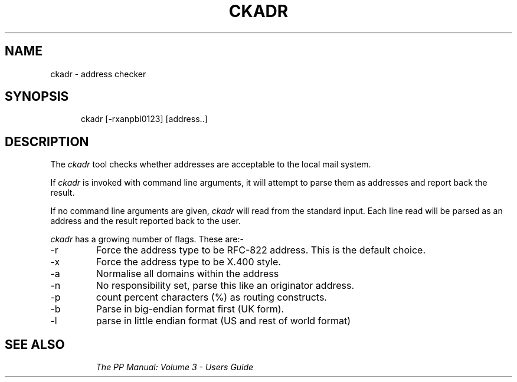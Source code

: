 .TH CKADR 8
.\" @(#) $Header: /xtel/pp/pp-beta/man/man8/RCS/ckadr.8,v 6.0 1991/12/18 20:44:03 jpo Rel $
.\"
.\" $Log: ckadr.8,v $
.\" Revision 6.0  1991/12/18  20:44:03  jpo
.\" Release 6.0
.\"
.\"
.\"
.SH NAME
ckadr \- address checker
.SH SYNOPSIS
.in +.5i
.ti -.5i
ckadr \%[-rxanpbl0123]
\%[address..]
.in -.5i
.SH DESCRIPTION
The 
.I ckadr
tool checks whether addresses are acceptable to the local mail system.
.PP
If \fIckadr\fP is invoked with command line arguments, it will
attempt to parse them as addresses and report back the
result.
.PP
If no command line arguments are given, \fIckadr\fP will read from
the standard input.
Each line read will be parsed as an address and the result reported back to
the user.
.PP
.I ckadr
has a growing number of flags. These are:-
.TP
\-r
Force the address type to be RFC-822 address. This is the default choice.
.TP
\-x
Force the address type to be X.400 style.
.TP
\-a
Normalise all domains within the address
.TP
\-n
No responsibility set, parse this like an originator address.
.TP
\-p
count percent characters (%) as routing constructs.
.TP
\-b
Parse in big-endian format first (UK form).
.TP
\-l
parse in little endian format (US and rest of world format)
.TP
.SH "SEE ALSO"
\fIThe PP Manual: Volume 3 \- Users Guide\fP

